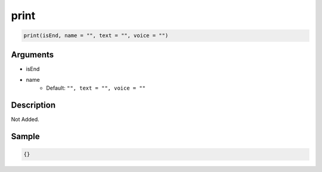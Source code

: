 print
========================

.. code-block:: text

	print(isEnd, name = "", text = "", voice = "")


Arguments
------------

* isEnd
* name
	* Default: ``"", text = "", voice = ""``

Description
-------------

Not Added.

Sample
-------------

.. code-block:: json

	{}

